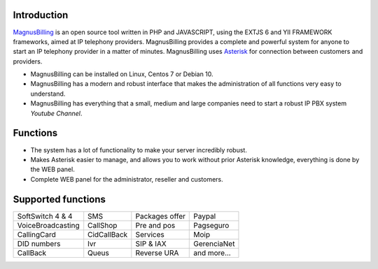.. _intro:

Introduction
============


`MagnusBilling`_ is an open source tool written in PHP and JAVASCRIPT, using the EXTJS 6 and YII FRAMEWORK frameworks, aimed at IP telephony providers. MagnusBilling provides a complete and powerful system for anyone to start an IP telephony provider in a matter of minutes. MagnusBilling uses `Asterisk`_ for connection between customers and providers.

* MagnusBilling can be installed on Linux, Centos 7 or Debian 10.

* MagnusBilling has a modern and robust interface that makes the administration of all functions very easy to understand.

* MagnusBilling has everything that a small, medium and large companies need to start a robust IP PBX system `Youtube Channel`.


Functions
=========

* The system has a lot of functionality to make your server incredibly robust.
* Makes Asterisk easier to manage, and allows you to work without prior Asterisk knowledge, everything is done by the WEB panel.
* Complete WEB panel for the administrator, reseller and customers.

Supported functions
==================

+-------------------------+-----------------------+-----------------------+----------------------+
| SoftSwitch 4 & 4        | SMS                   | Packages offer        | Paypal               |
+-------------------------+-----------------------+-----------------------+----------------------+
| VoiceBroadcasting       | CallShop              | Pre and pos           | Pagseguro            |
+-------------------------+-----------------------+-----------------------+----------------------+
| CallingCard             | CidCallBack           | Services              | Moip                 |
+-------------------------+-----------------------+-----------------------+----------------------+
|  DID numbers            | Ivr                   | SIP & IAX             | GerenciaNet          |
+-------------------------+-----------------------+-----------------------+----------------------+
| CallBack                | Queus                 | Reverse URA           | and more...          |
+-------------------------+-----------------------+-----------------------+----------------------+

.. _Asterisk: http://www.asterisk.org
.. _Canal youtube: https://www.youtube.com/channel/UCish_6Lxfkh29n4CLVEd90Q
.. _MagnusBilling: https://www.magnusbilling.org


